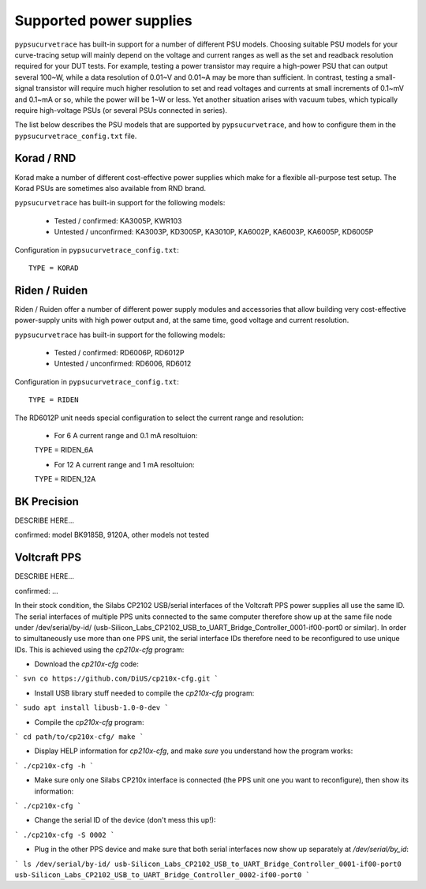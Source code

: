 .. _supported_PSUs:

************************
Supported power supplies
************************

``pypsucurvetrace`` has built-in support for a number of different PSU models. Choosing suitable PSU models for your curve-tracing setup will mainly depend on the voltage and current ranges as well as the set and readback resolution required for your DUT tests. For example, testing a power transistor may require a high-power PSU that can output several 100~W, while a data resolution of 0.01~V and 0.01~A may be more than sufficient. In contrast, testing a small-signal transistor will require much higher resolution to set and read voltages and currents at small increments of 0.1~mV and 0.1~mA or so, while the power will be 1~W or less. Yet another situation arises with vacuum tubes, which typically require high-voltage PSUs (or several PSUs connected in series).

The list below describes the PSU models that are supported by ``pypsucurvetrace``, and how to configure them in the ``pypsucurvetrace_config.txt`` file.

Korad / RND
-----------
Korad make a number of different cost-effective power supplies which make for a flexible all-purpose test setup. The Korad PSUs are sometimes also available from RND brand.

``pypsucurvetrace`` has built-in support for the following models:

   * Tested / confirmed: KA3005P, KWR103
   * Untested / unconfirmed: KA3003P, KD3005P, KA3010P, KA6002P, KA6003P, KA6005P, KD6005P
   
Configuration in ``pypsucurvetrace_config.txt``::

   TYPE = KORAD


Riden / Ruiden
--------------
Riden / Ruiden offer a number of different power supply modules and accessories that allow building very cost-effective power-supply units with high power output and, at the same time, good voltage and current resolution.

``pypsucurvetrace`` has built-in support for the following models:

   * Tested / confirmed: RD6006P, RD6012P
   * Untested / unconfirmed: RD6006, RD6012   
   
Configuration in ``pypsucurvetrace_config.txt``::

   TYPE = RIDEN
   
The RD6012P unit needs special configuration to select the current range and resolution:

   * For 6 A current range and 0.1 mA resoltuion::
   
   TYPE = RIDEN_6A
   
   * For 12 A current range and 1 mA resoltuion::
   
   TYPE = RIDEN_12A


BK Precision
------------
DESCRIBE HERE...

confirmed: model BK9185B, 9120A, other models not tested


Voltcraft PPS
-------------
DESCRIBE HERE...

confirmed: ...

In their stock condition, the Silabs CP2102 USB/serial interfaces of the Voltcraft PPS power supplies all use the same ID. The serial interfaces of multiple PPS units connected to the same computer therefore show up at the same file node under /dev/serial/by-id/ (usb-Silicon_Labs_CP2102_USB_to_UART_Bridge_Controller_0001-if00-port0 or similar). In order to simultaneously use more than one PPS unit, the serial interface IDs therefore need to be reconfigured to use unique IDs. This is achieved using the `cp210x-cfg` program:

* Download the `cp210x-cfg` code:
```
svn co https://github.com/DiUS/cp210x-cfg.git
```

* Install USB library stuff needed to compile the `cp210x-cfg` program:
```
sudo apt install libusb-1.0-0-dev 
```

* Compile the `cp210x-cfg` program:
```
cd path/to/cp210x-cfg/
make
```

* Display HELP information for `cp210x-cfg`, and make *sure* you understand how the program works:
```
./cp210x-cfg -h
```

* Make sure only one Silabs CP210x interface is connected (the PPS unit one you want to reconfigure), then show its information:
```
./cp210x-cfg
```

* Change the serial ID of the device (don't mess this up!):
```
./cp210x-cfg -S 0002
```

* Plug in the other PPS device and make sure that both serial interfaces now show up separately at `/dev/serial/by_id`:
```
ls /dev/serial/by-id/
usb-Silicon_Labs_CP2102_USB_to_UART_Bridge_Controller_0001-if00-port0
usb-Silicon_Labs_CP2102_USB_to_UART_Bridge_Controller_0002-if00-port0
```
